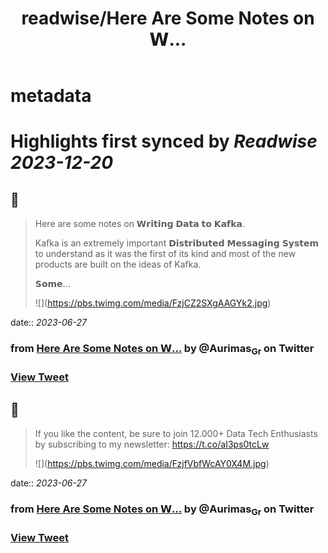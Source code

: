 :PROPERTIES:
:title: readwise/Here Are Some Notes on 𝗪...
:END:


* metadata
:PROPERTIES:
:author: [[Aurimas_Gr on Twitter]]
:full-title: "Here Are Some Notes on 𝗪..."
:category: [[tweets]]
:url: https://twitter.com/Aurimas_Gr/status/1673301040576225283
:image-url: https://pbs.twimg.com/profile_images/1550778008314806272/BssM2zPQ.jpg
:END:

* Highlights first synced by [[Readwise]] [[2023-12-20]]
** 📌
#+BEGIN_QUOTE
Here are some notes on 𝗪𝗿𝗶𝘁𝗶𝗻𝗴 𝗗𝗮𝘁𝗮 𝘁𝗼 𝗞𝗮𝗳𝗸𝗮.

Kafka is an extremely important 𝗗𝗶𝘀𝘁𝗿𝗶𝗯𝘂𝘁𝗲𝗱 𝗠𝗲𝘀𝘀𝗮𝗴𝗶𝗻𝗴 𝗦𝘆𝘀𝘁𝗲𝗺 to understand as it was the first of its kind and most of the new products are built on the ideas of Kafka.

𝗦𝗼𝗺𝗲… 

![](https://pbs.twimg.com/media/FzjCZ2SXgAAGYk2.jpg) 
#+END_QUOTE
    date:: [[2023-06-27]]
*** from _Here Are Some Notes on 𝗪..._ by @Aurimas_Gr on Twitter
*** [[https://twitter.com/Aurimas_Gr/status/1673301040576225283][View Tweet]]
** 📌
#+BEGIN_QUOTE
If you like the content, be sure to join 12.000+ Data Tech Enthusiasts by subscribing to my newsletter: https://t.co/aI3ps0tcLw 

![](https://pbs.twimg.com/media/FzjfVbfWcAY0X4M.jpg) 
#+END_QUOTE
    date:: [[2023-06-27]]
*** from _Here Are Some Notes on 𝗪..._ by @Aurimas_Gr on Twitter
*** [[https://twitter.com/Aurimas_Gr/status/1673332840547622913][View Tweet]]